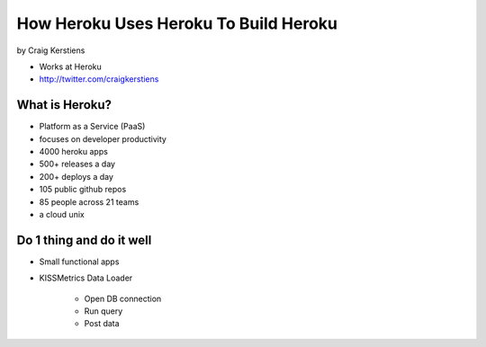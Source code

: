 ==========================================
How Heroku Uses Heroku To Build Heroku
==========================================

by Craig Kerstiens

* Works at Heroku
* http://twitter.com/craigkerstiens

What is Heroku?
=================

* Platform as a Service (PaaS)
* focuses on developer productivity
* 4000 heroku apps
* 500+ releases a day
* 200+ deploys a day
* 105 public github repos
* 85 people across 21 teams
* a cloud unix

Do 1 thing and do it well
=========================

* Small functional apps
* KISSMetrics Data Loader

    * Open DB connection
    * Run query
    * Post data